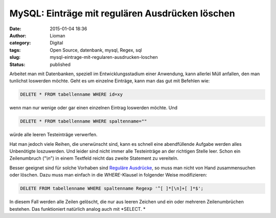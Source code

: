 MySQL: Einträge mit regulären Ausdrücken löschen
################################################
:date: 2015-01-04 18:36
:author: Lioman
:category: Digital
:tags: Open Source, datenbank, mysql, Regex, sql
:slug: mysql-eintrage-mit-regularen-ausdrucken-loschen
:status: published

Arbeitet man mit Datenbanken, speziell im Entwicklungsstadium einer
Anwendung, kann allerlei Müll anfallen, den man tunlichst loswerden möchte.
Geht es um einzelne Einträge, kann man das gut mit Befehlen wie:

.. code:: sql

    DELETE * FROM tabellenname WHERE id=xy

wenn man nur wenige oder gar einen einzelnen Eintrag loswerden möchte.
Und

.. code:: mysql

    DELETE * FROM tabellenname WHERE spaltenname=""

würde alle leeren Testeinträge verwerfen.

Hat man jedoch viele Reihen, die unerwünscht sind, kann es schnell eine
abendfüllende Aufgabe werden alles Unbenötigte loszuwerden. Und leider
sind nicht immer alle Testeinträge an der richtigen Stelle leer. Schon
ein Zeilenumbruch ("*\\n*") in einem Textfeld reicht das zweite
Statement zu vereiteln.

Besser geeignet sind für solche Vorhaben sind `Reguläre
Ausdrücke <https://de.wikipedia.org/wiki/Regul%C3%A4rer_Ausdruck>`__, so
muss man nicht von Hand zusammensuchen oder löschen. Dazu muss man
einfach in die *WHERE*-Klausel in folgender Weise modifizieren:

.. code:: mysql

    DELETE FROM tabellenname WHERE spaltenname Regexp '^[ ]*[\n]+[ ]*$';

In diesem Fall werden alle Zeilen gelöscht, die nur aus leeren Zeichen
und ein oder mehreren Zeilenumbrüchen bestehen. Das funktioniert
natürlich analog auch mit *SELECT. *
